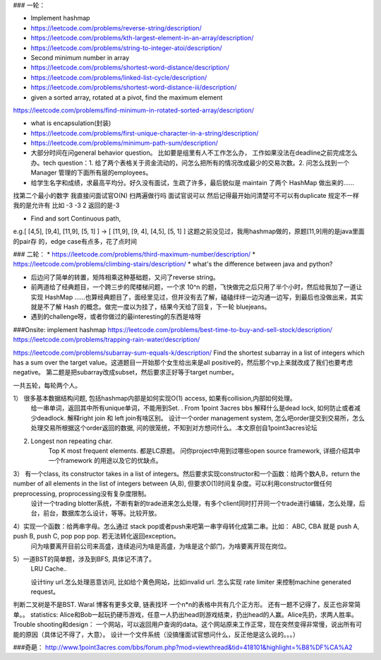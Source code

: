 ### 一轮：

* Implement hashmap

* https://leetcode.com/problems/reverse-string/description/

* https://leetcode.com/problems/kth-largest-element-in-an-array/description/

* https://leetcode.com/problems/string-to-integer-atoi/description/

* Second minimum number in array

* https://leetcode.com/problems/shortest-word-distance/description/

* https://leetcode.com/problems/linked-list-cycle/description/

* https://leetcode.com/problems/shortest-word-distance-iii/description/

* given a sorted array, rotated at a pivot, find the maximum element

https://leetcode.com/problems/find-minimum-in-rotated-sorted-array/description/

* what is encapsulation(封装)

* https://leetcode.com/problems/first-unique-character-in-a-string/description/
* https://leetcode.com/problems/minimum-path-sum/description/

* 大部分时间在问general behavior question。 比如要是组里有人不工作怎么办， 工作如果没法在deadline之前完成怎么办。tech question：1. 给了两个表格关于资金流动的，问怎么把所有的情况改成最少的交易次数。2. 问怎么找到一个Manager 管理的下面所有层的employees。

* 给学生名字和成绩，求最高平均分。好久没有面试，生疏了许多，最后貌似是 maintain 了两个 HashMap 做出来的……
找第二个最小的数字 我直接问面试官O(N) 扫两遍做行吗 面试官说可以 然后记得最开始问清楚可不可以有duplicate 规定不一样 我的是允许有 比如 -3 -3 2 返回的是-3

* Find and sort Continuous path,
e.g.[ [4,5], [9,4], [11,9], [5, 1] ] -> [ [11,9], [9, 4], [4,5], [5, 1] ]
这题之前没⻅过，我⽤hashmap做的，原题[11,9]⽤的是java⾥⾯的pair存
的，edge case有点多，花了点时间

### 二轮：
* https://leetcode.com/problems/third-maximum-number/description/
* https://leetcode.com/problems/climbing-stairs/description/
* what's the difference between java and python?

* 后边问了简单的转置，矩阵相乘这种基础题，又问了reverse string。

* 前两道给了经典题目，一个跨三步的爬楼梯问题，一个求 10^n 的题，飞快做完之后只用了半个小时，然后给我加了一道让实现 HashMap ……也算经典题目了，面经里见过，但并没有去了解，磕磕绊绊一边沟通一边写，到最后也没做出来，其实就是不了解 Hash 的概念。做完一度以为挂了，结果今天给了回复，下一轮 bluejeans。

* 遇到的challenge呀，或者你做过的最interesting的东西是啥呀

###Onsite:
implement hashmap
https://leetcode.com/problems/best-time-to-buy-and-sell-stock/description/
https://leetcode.com/problems/trapping-rain-water/description/

https://leetcode.com/problems/subarray-sum-equals-k/description/
Find the shortest subarray in a list of integers which has a sum over the target value。这道题目一开始那个女生给出来是all positive的，然后那个vp上来就改成了我们也要考虑negative。
第二题是把subarray改成subset，然后要求正好等于target number。


一共五轮，每轮两个人。

1） 很多基本数据结构问题, 包括hashmap内部是如何实现O(1) access, 如果有collision,内部如何处理。
      给一串单词，返回其中所有unique单词，不能用到Set. . From 1point 3acres bbs
      解释什么是dead lock, 如何防止或者减少deadlock. 解释right join 和 left join有啥区别。
      设计一个order management system, 怎么吧order提交到交易所，怎么处理交易所根据这个order返回的数据, 问的很笼统，不知到对方想问什么。.本文原创自1point3acres论坛

2)  Longest non repeating char. 
     Top K most frequent elements. 都是LC原题。
     问你project中用到过哪些open source framework, 详细介绍其中一个framework 的用途以及它的优缺点。


3） 有一个class, its constructor takes in a list of integers。然后要求实现constructor和一个函数：给两个数A,B，return the number of all elements in the list of integers between (A,B), 但要求O(1)时间复杂度。可以利用constructor做任何preprocessing, proprocessing没有复杂度限制。
      设计一个trading blotter系统，不断有新的trade进来怎么处理，有多个client同时打开同一个trade进行编辑，怎么处理，后台，前台，数据库怎么设计，等等。比较开放。

4）实现一个函数：给两串字母。怎么通过 stack pop或者push来吧第一串字母转化成第二串。比如： ABC, CBA 就是 push A, push B, push C, pop pop pop. 若无法转化返回exception。
     问为啥要离开目前公司来高盛，连续追问为啥是高盛，为啥是这个部门，为啥要离开现在岗位。

5）一道BST的简单题，涉及到BFS, 具体记不清了。 
     LRU Cache.. 
     
     设计tiny url.怎么处理恶意访问, 比如给个黄色网站，比如invalid url. 怎么实现 rate limiter 来控制machine generated request。

判断二叉树是不是BST. Waral 博客有更多文章,
链表找环
一个n*n的表格中共有几个正方形。
还有一题不记得了，反正也非常简单。。
statistics:
Alice和Bob一起玩扔硬币游戏，任意一人扔出head则游戏结束，扔出head的人赢。Alice先扔，求两人胜率。
Trouble shooting和design：
一个网站，可以返回用户查询的data。这个网站原来工作正常，现在突然变得非常慢，说出所有可能的原因（具体记不得了，大意）。
设计一个文件系统（没搞懂面试官想问什么，反正他是这么说的。。。）

###奇葩：
http://www.1point3acres.com/bbs/forum.php?mod=viewthread&tid=418101&highlight=%B8%DF%CA%A2
